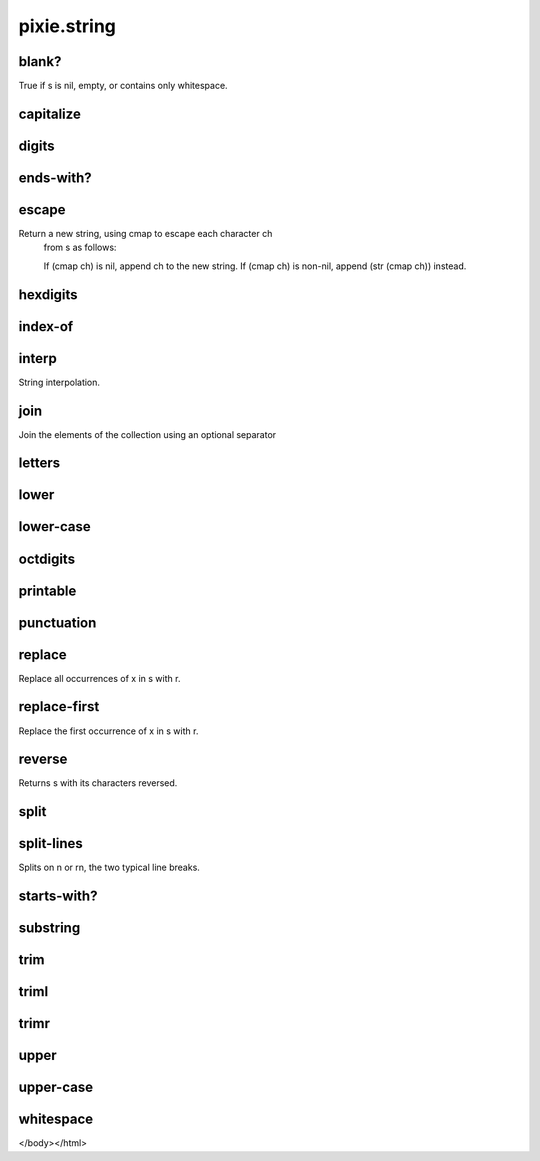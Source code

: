 ============================================================================
pixie.string
============================================================================


blank?
----------------------------------------------------------------------------


True if s is nil, empty, or contains only whitespace.





capitalize
----------------------------------------------------------------------------







digits
----------------------------------------------------------------------------







ends-with?
----------------------------------------------------------------------------







escape
----------------------------------------------------------------------------


Return a new string, using cmap to escape each character ch
   from s as follows:

   If (cmap ch) is nil, append ch to the new string.
   If (cmap ch) is non-nil, append (str (cmap ch)) instead.





hexdigits
----------------------------------------------------------------------------







index-of
----------------------------------------------------------------------------







interp
----------------------------------------------------------------------------


String interpolation.





join
----------------------------------------------------------------------------


Join the elements of the collection using an optional separator





letters
----------------------------------------------------------------------------







lower
----------------------------------------------------------------------------







lower-case
----------------------------------------------------------------------------







octdigits
----------------------------------------------------------------------------







printable
----------------------------------------------------------------------------







punctuation
----------------------------------------------------------------------------







replace
----------------------------------------------------------------------------


Replace all occurrences of x in s with r.





replace-first
----------------------------------------------------------------------------


Replace the first occurrence of x in s with r.





reverse
----------------------------------------------------------------------------


Returns s with its characters reversed.





split
----------------------------------------------------------------------------







split-lines
----------------------------------------------------------------------------


Splits on \n or \r\n, the two typical line breaks.





starts-with?
----------------------------------------------------------------------------







substring
----------------------------------------------------------------------------







trim
----------------------------------------------------------------------------







triml
----------------------------------------------------------------------------







trimr
----------------------------------------------------------------------------







upper
----------------------------------------------------------------------------







upper-case
----------------------------------------------------------------------------







whitespace
----------------------------------------------------------------------------







</body></html>
